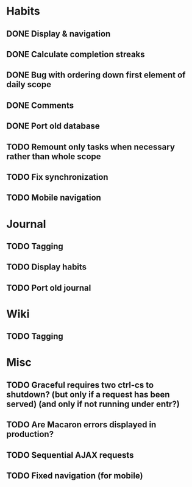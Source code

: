 * Habits
** DONE Display & navigation
** DONE Calculate completion streaks
** DONE Bug with ordering down first element of daily scope
** DONE Comments
** DONE Port old database
** TODO Remount only tasks when necessary rather than whole scope
** TODO Fix synchronization
** TODO Mobile navigation
* Journal
** TODO Tagging
** TODO Display habits
** TODO Port old journal
* Wiki
** TODO Tagging
* Misc
** TODO Graceful requires two ctrl-cs to shutdown? (but only if a request has been served) (and only if not running under entr?)
** TODO Are Macaron errors displayed in production?
** TODO Sequential AJAX requests
** TODO Fixed navigation (for mobile)

